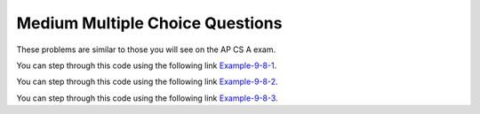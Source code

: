 .. qnum::
   :prefix: 8-8-
   :start: 4

Medium Multiple Choice Questions
----------------------------------

These problems are similar to those you will see on the AP CS A exam.

.. mchoice:: qa2dm_1
   :practice: T
   :answer_a: 4
   :answer_b: 8
   :answer_c: 9
   :answer_d: 12
   :answer_e: 10
   :correct: b
   :feedback_a: This would be correct if the variable col was 0 because then it would add 1 + 1 + 1 + 1 which is 4.
   :feedback_b: Since col is matrix[0].length - 2 it is 4 - 2 which is 2.  This code will loop through all the rows and add all the numbers in the third column (index is 2) which is 2  + 2 + 3 + 1 which is 8.
   :feedback_c: This would be correct if the variable col was 1 because then it would add 1 + 2 + 2 + 4 which is 9.
   :feedback_d: This would be correct if the variable col was 3 becuase then it would add 2 + 4 + 4+ 2 which is 12.
   :feedback_e: This would be true if we were adding the values in the 3rd row (row = 2) instead of the 3rd column.  This would be 1 + 2 + 3 + 4 which is 10.

   Given the following code segment, what is the value of sum after this code executes?

   .. code-block:: java

      int[][] matrix = { {1,1,2,2},{1,2,2,4},{1,2,3,4},{1,4,1,2}};

      int sum = 0;
      int col = matrix[0].length - 2;
      for (int row = 0; row < 4; row++)
      {
         sum = sum + matrix[row][col];
      }

You can step through this code using the following link `Example-9-8-1 <http://cscircles.cemc.uwaterloo.ca/java_visualize/#code=public+class+ClassNameHere+%7B%0A+++public+static+void+main(String%5B%5D+args)+%7B%0A++++++%0A++++++int%5B%5D%5B%5D+matrix+%3D+%7B%7B1,1,2,2%7D,%7B1,2,2,4%7D,%7B1,2,3,4%7D,%7B1,4,1,2%7D%7D%3B%0A%0A++++++int+sum+%3D+0%3B%0A++++++int+col+%3D+matrix%5B0%5D.length+-+2%3B%0A++++++for+(int+row+%3D+0%3B+row+%3C+4%3B+row%2B%2B)%0A++++++%7B%0A+++++++++sum+%3D+sum+%2B+matrix%5Brow%5D%5Bcol%5D%3B%0A++++++%7D%0A++++++System.out.println(sum)%3B%0A++++++%0A+++%7D%0A%7D&mode=display&curInstr=2>`_.

.. mchoice:: qa2dm_2
   :practice: T
   :answer_a: { {2 3 3}, {1 2 3}, {1 1 2}, {1 1 1}}
   :answer_b: { {2 1 1}, {3 2 1}, {3 3 2}, {3 3 3}}
   :answer_c: { {2 1 1 1}, {3 2 1 1}, {3 3 2 1}}
   :answer_d: { {2 3 3 3}, {1 2 3 3}, {1 1 2 3}}
   :answer_e: { {1 1 1 1}, {2 2 2 2}, {3 3 3 3}}
   :correct: b
   :feedback_a: This woud be true if the code put a 3 in the array when the row index is less than the column index and a 2 in the array when the row and column index are the same, and a 1 in the array when the row index is greater than the column index.
   :feedback_b: This code will put a 1 in the array when the row index is less than the column index and a 2 in the array when the row and column index are the same, and a 3 in the array when the row index is greater than the column index.
   :feedback_c: This code creates a 2D array with 4 rows and 3 columns so this can't be right.
   :feedback_d: This code creates a 2D array with 4 rows and 3 columns so this can't be right.
   :feedback_e: This code creates a 2D array with 4 rows and 3 columns so this can't be right.

   What are the contents of ``mat`` after the following code segment has been executed?

   .. code-block:: java

      int [][] mat = new int [4][3];
      for (int row = 0; row < mat.length; row++) {
         for (int col = 0; col < mat[0].length; col++) {
            if (row < col)
               mat[row][col] = 1;
            else if (row == col)
               mat[row][col] = 2;
            else
               mat[row][col] = 3; } }

You can step through this code using the following link `Example-9-8-2 <http://cscircles.cemc.uwaterloo.ca/java_visualize/#code=public+class+ClassNameHere+%7B%0A+++public+static+void+main(String%5B%5D+args)+%7B%0A++++++%0A++++++int+%5B%5D%5B%5D+mat+%3D+new+int+%5B4%5D%5B3%5D%3B%0A++++++for+(int+row+%3D+0%3B+row+%3C+mat.length%3B+row%2B%2B)+%7B+%0A+++++++++for+(int+col+%3D+0%3B+col+%3C+mat%5B0%5D.length%3B+col%2B%2B)+%7B+%0A++++++++++++if+(row+%3C+col)+%0A+++++++++++++++mat%5Brow%5D%5Bcol%5D+%3D+1%3B%0A++++++++++++else+if+(row+%3D%3D+col)++++%0A+++++++++++++++mat%5Brow%5D%5Bcol%5D+%3D+2%3B+%0A++++++++++++else+%0A+++++++++++++++mat%5Brow%5D%5Bcol%5D+%3D+3%3B+%7D+%7D+%0A++++++%0A++++++%0A+++%7D%0A%7D&mode=display&curInstr=0>`_.

.. mchoice:: qa2dm_3
   :practice: T
   :answer_a: 4
   :answer_b: 6
   :answer_c: 9
   :answer_d: 10
   :answer_e: 20
   :correct: c
   :feedback_a: This would be correct if it was adding up all the values in the first row.  Does it?
   :feedback_b: This would be correct if it was adding up all the values in column 0.
   :feedback_c: This adds all the values in column 1 starting with the one in the last row (row 3).
   :feedback_d: This would be correct if it was adding up all the values in the second row.
   :feedback_e: This would be correct if it was adding up all the values in the last row.

   Given the following code segment, what is the value of sum after this code executes?

   .. code-block:: java

      int[][] m = { {1,1,1,1},{1,2,3,4},{2,2,2,2},{2,4,6,8}};

      int sum = 0;
      for (int k = 0; k < m.length; k++) {
          sum = sum + m[m.length-1-k][1];
      }

You can step through this code using the following link `Example-9-8-3 <http://cscircles.cemc.uwaterloo.ca/java_visualize/#code=import+java.util.*%3B%0Apublic+class+Test+%7B%0A+++public+static+void+main(String%5B%5D+args)+%7B%0A+++++int%5B%5D%5B%5D+m+%3D+%7B%7B1,1,1,1%7D,%7B1,2,3,4%7D,%7B2,2,2,2%7D,%7B2,4,6,8%7D%7D%3B%0A%0A+++++int+sum+%3D+0%3B%0A+++++for+(int+k+%3D+0%3B+k+%3C+m.length%3B+k%2B%2B)+%7B%0A+++++++++sum+%3D+sum+%2B+m%5Bm.length-1-k%5D%5B1%5D%3B%0A+++++%7D%0A+++++System.out.println(sum)%3B%0A+++%7D%0A%7D&mode=display&curInstr=0>`_.


